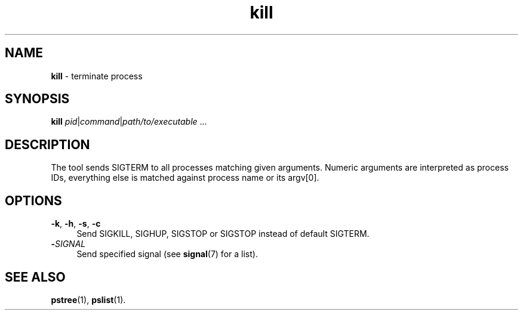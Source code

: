 .TH kill 1
'''
.SH NAME
\fBkill\fR \- terminate process
'''
.SH SYNOPSIS
\fBkill\fR \fIpid\fR|\fIcommand\fR|\fIpath/to/executable\fR ...
'''
.SH DESCRIPTION
The tool sends SIGTERM to all processes matching given arguments.
Numeric arguments are interpreted as process IDs, everything else
is matched against process name or its argv[0].
'''
.SH OPTIONS
.IP "\fB-k\fR, \fB-h\fR, \fB-s\fR, \fB-c\fR" 4
Send SIGKILL, SIGHUP, SIGSTOP or SIGSTOP instead of default SIGTERM.
.IP "\fB-\fISIGNAL\fR" 4
Send specified signal (see \fBsignal\fR(7) for a list).
'''
.SH SEE ALSO
\fBpstree\fR(1), \fBpslist\fR(1).
